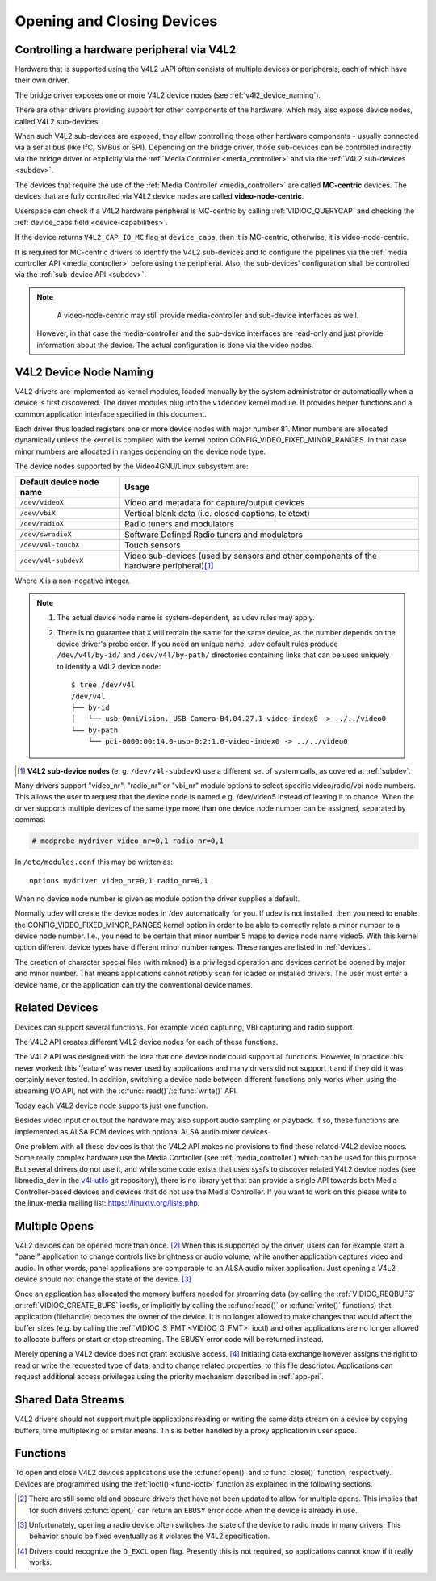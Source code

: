 .. SPDX-License-Identifier: GFDL-1.1-no-invariants-or-later
.. c:namespace:: V4L

.. _open:

***************************
Opening and Closing Devices
***************************

.. _v4l2_hardware_control:

Controlling a hardware peripheral via V4L2
==========================================

Hardware that is supported using the V4L2 uAPI often consists of multiple
devices or peripherals, each of which have their own driver.

The bridge driver exposes one or more V4L2 device nodes
(see :ref:`v4l2_device_naming`).

There are other drivers providing support for other components of
the hardware, which may also expose device nodes, called V4L2 sub-devices.

When such V4L2 sub-devices are exposed, they allow controlling those
other hardware components - usually connected via a serial bus (like
I²C, SMBus or SPI). Depending on the bridge driver, those sub-devices
can be controlled indirectly via the bridge driver or explicitly via
the :ref:`Media Controller <media_controller>` and via the
:ref:`V4L2 sub-devices <subdev>`.

The devices that require the use of the
:ref:`Media Controller <media_controller>` are called **MC-centric**
devices. The devices that are fully controlled via V4L2 device nodes
are called **video-node-centric**.

Userspace can check if a V4L2 hardware peripheral is MC-centric by
calling :ref:`VIDIOC_QUERYCAP` and checking the
:ref:`device_caps field <device-capabilities>`.

If the device returns ``V4L2_CAP_IO_MC`` flag at ``device_caps``,
then it is MC-centric, otherwise, it is video-node-centric.

It is required for MC-centric drivers to identify the V4L2
sub-devices and to configure the pipelines via the
:ref:`media controller API <media_controller>` before using the peripheral.
Also, the sub-devices' configuration shall be controlled via the
:ref:`sub-device API <subdev>`.

.. note::

   A video-node-centric may still provide media-controller and
   sub-device interfaces as well.

  However, in that case the media-controller and the sub-device
  interfaces are read-only and just provide information about the
  device. The actual configuration is done via the video nodes.

.. _v4l2_device_naming:

V4L2 Device Node Naming
=======================

V4L2 drivers are implemented as kernel modules, loaded manually by the
system administrator or automatically when a device is first discovered.
The driver modules plug into the ``videodev`` kernel module. It provides
helper functions and a common application interface specified in this
document.

Each driver thus loaded registers one or more device nodes with major
number 81. Minor numbers are allocated dynamically unless the kernel
is compiled with the kernel option CONFIG_VIDEO_FIXED_MINOR_RANGES.
In that case minor numbers are allocated in ranges depending on the
device node type.

The device nodes supported by the Video4GNU/Linux subsystem are:

======================== ====================================================
Default device node name Usage
======================== ====================================================
``/dev/videoX``		 Video and metadata for capture/output devices
``/dev/vbiX``		 Vertical blank data (i.e. closed captions, teletext)
``/dev/radioX``		 Radio tuners and modulators
``/dev/swradioX``	 Software Defined Radio tuners and modulators
``/dev/v4l-touchX``	 Touch sensors
``/dev/v4l-subdevX``	 Video sub-devices (used by sensors and other
			 components of the hardware peripheral)\ [#]_
======================== ====================================================

Where ``X`` is a non-negative integer.

.. note::

   1. The actual device node name is system-dependent, as udev rules may apply.
   2. There is no guarantee that ``X`` will remain the same for the same
      device, as the number depends on the device driver's probe order.
      If you need an unique name, udev default rules produce
      ``/dev/v4l/by-id/`` and ``/dev/v4l/by-path/`` directories containing
      links that can be used uniquely to identify a V4L2 device node::

	$ tree /dev/v4l
	/dev/v4l
	├── by-id
	│   └── usb-OmniVision._USB_Camera-B4.04.27.1-video-index0 -> ../../video0
	└── by-path
	    └── pci-0000:00:14.0-usb-0:2:1.0-video-index0 -> ../../video0

.. [#] **V4L2 sub-device nodes** (e. g. ``/dev/v4l-subdevX``) use a different
       set of system calls, as covered at :ref:`subdev`.

Many drivers support "video_nr", "radio_nr" or "vbi_nr" module
options to select specific video/radio/vbi node numbers. This allows the
user to request that the device node is named e.g. /dev/video5 instead
of leaving it to chance. When the driver supports multiple devices of
the same type more than one device node number can be assigned,
separated by commas:

.. code-block:: none

   # modprobe mydriver video_nr=0,1 radio_nr=0,1

In ``/etc/modules.conf`` this may be written as:

::

    options mydriver video_nr=0,1 radio_nr=0,1

When no device node number is given as module option the driver supplies
a default.

Normally udev will create the device nodes in /dev automatically for
you. If udev is not installed, then you need to enable the
CONFIG_VIDEO_FIXED_MINOR_RANGES kernel option in order to be able to
correctly relate a minor number to a device node number. I.e., you need
to be certain that minor number 5 maps to device node name video5. With
this kernel option different device types have different minor number
ranges. These ranges are listed in :ref:`devices`.

The creation of character special files (with mknod) is a privileged
operation and devices cannot be opened by major and minor number. That
means applications cannot *reliably* scan for loaded or installed
drivers. The user must enter a device name, or the application can try
the conventional device names.

.. _related:

Related Devices
===============

Devices can support several functions. For example video capturing, VBI
capturing and radio support.

The V4L2 API creates different V4L2 device nodes for each of these functions.

The V4L2 API was designed with the idea that one device node could
support all functions. However, in practice this never worked: this
'feature' was never used by applications and many drivers did not
support it and if they did it was certainly never tested. In addition,
switching a device node between different functions only works when
using the streaming I/O API, not with the
:c:func:`read()`/\ :c:func:`write()` API.

Today each V4L2 device node supports just one function.

Besides video input or output the hardware may also support audio
sampling or playback. If so, these functions are implemented as ALSA PCM
devices with optional ALSA audio mixer devices.

One problem with all these devices is that the V4L2 API makes no
provisions to find these related V4L2 device nodes. Some really complex
hardware use the Media Controller (see :ref:`media_controller`) which can
be used for this purpose. But several drivers do not use it, and while some
code exists that uses sysfs to discover related V4L2 device nodes (see
libmedia_dev in the
`v4l-utils <http://git.linuxtv.org/cgit.cgi/v4l-utils.git/>`__ git
repository), there is no library yet that can provide a single API
towards both Media Controller-based devices and devices that do not use
the Media Controller. If you want to work on this please write to the
linux-media mailing list:
`https://linuxtv.org/lists.php <https://linuxtv.org/lists.php>`__.

Multiple Opens
==============

V4L2 devices can be opened more than once. [#f1]_ When this is supported
by the driver, users can for example start a "panel" application to
change controls like brightness or audio volume, while another
application captures video and audio. In other words, panel applications
are comparable to an ALSA audio mixer application. Just opening a V4L2
device should not change the state of the device. [#f2]_

Once an application has allocated the memory buffers needed for
streaming data (by calling the :ref:`VIDIOC_REQBUFS`
or :ref:`VIDIOC_CREATE_BUFS` ioctls, or
implicitly by calling the :c:func:`read()` or
:c:func:`write()` functions) that application (filehandle)
becomes the owner of the device. It is no longer allowed to make changes
that would affect the buffer sizes (e.g. by calling the
:ref:`VIDIOC_S_FMT <VIDIOC_G_FMT>` ioctl) and other applications are
no longer allowed to allocate buffers or start or stop streaming. The
EBUSY error code will be returned instead.

Merely opening a V4L2 device does not grant exclusive access. [#f3]_
Initiating data exchange however assigns the right to read or write the
requested type of data, and to change related properties, to this file
descriptor. Applications can request additional access privileges using
the priority mechanism described in :ref:`app-pri`.

Shared Data Streams
===================

V4L2 drivers should not support multiple applications reading or writing
the same data stream on a device by copying buffers, time multiplexing
or similar means. This is better handled by a proxy application in user
space.

Functions
=========

To open and close V4L2 devices applications use the
:c:func:`open()` and :c:func:`close()` function,
respectively. Devices are programmed using the
:ref:`ioctl() <func-ioctl>` function as explained in the following
sections.

.. [#f1]
   There are still some old and obscure drivers that have not been
   updated to allow for multiple opens. This implies that for such
   drivers :c:func:`open()` can return an ``EBUSY`` error code
   when the device is already in use.

.. [#f2]
   Unfortunately, opening a radio device often switches the state of the
   device to radio mode in many drivers. This behavior should be fixed
   eventually as it violates the V4L2 specification.

.. [#f3]
   Drivers could recognize the ``O_EXCL`` open flag. Presently this is
   not required, so applications cannot know if it really works.
